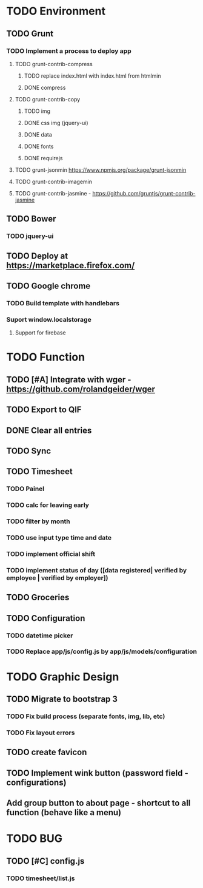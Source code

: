 * TODO Environment
** TODO Grunt
*** TODO Implement a process to deploy app
**** TODO grunt-contrib-compress
***** TODO replace index.html with index.html from htmlmin
***** DONE compress
**** TODO grunt-contrib-copy
***** TODO img
***** DONE css img (jquery-ui)
***** DONE data
***** DONE fonts
***** DONE requirejs
**** TODO grunt-jsonmin https://www.npmjs.org/package/grunt-jsonmin
**** TODO grunt-contrib-imagemin
**** TODO grunt-contrib-jasmine - https://github.com/gruntjs/grunt-contrib-jasmine
** TODO Bower
*** TODO jquery-ui
** TODO Deploy at https://marketplace.firefox.com/
** TODO Google chrome
*** TODO Build template with handlebars
*** Suport window.localstorage
**** Support for firebase
* TODO Function
** TODO [#A] Integrate with wger - https://github.com/rolandgeider/wger
** TODO Export to QIF
** DONE Clear all entries
** TODO Sync
** TODO Timesheet
*** TODO Painel
*** TODO calc for leaving early
*** TODO filter by month
*** TODO use input type time and date
*** TODO implement official shift
*** TODO implement status of day ([data registered| verified by employee | verified by employer])
** TODO Groceries
** TODO Configuration
*** TODO datetime picker
*** TODO Replace app/js/config.js by app/js/models/configuration
* TODO Graphic Design
** TODO Migrate to bootstrap 3
*** TODO Fix build process (separate fonts, img, lib, etc)
*** TODO Fix layout errors
** TODO create favicon
** TODO Implement wink button (password field - configurations)
** Add group button to about page - shortcut to all function (behave like a menu)
* TODO BUG
** TODO [#C] config.js
*** TODO timesheet/list.js
